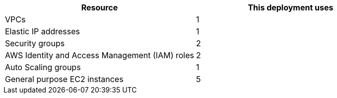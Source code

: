 // Replace the <n> in each row to specify the number of resources used in this deployment. Remove the rows for resources that aren’t used.
|===
|Resource |This deployment uses

// Space needed to maintain table headers
|VPCs |1
|Elastic IP addresses |1
|Security groups |2
|AWS Identity and Access Management (IAM) roles |2
|Auto Scaling groups |1
|General purpose EC2 instances |5
|===
